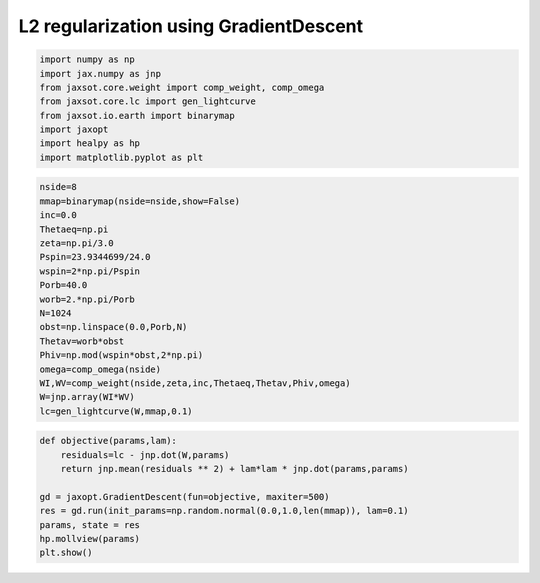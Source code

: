L2 regularization using GradientDescent
-------------------------------------------

.. code:: python
    
    import numpy as np
    import jax.numpy as jnp
    from jaxsot.core.weight import comp_weight, comp_omega
    from jaxsot.core.lc import gen_lightcurve
    from jaxsot.io.earth import binarymap
    import jaxopt
    import healpy as hp
    import matplotlib.pyplot as plt


.. code:: python
    
    nside=8
    mmap=binarymap(nside=nside,show=False)
    inc=0.0
    Thetaeq=np.pi
    zeta=np.pi/3.0
    Pspin=23.9344699/24.0
    wspin=2*np.pi/Pspin
    Porb=40.0
    worb=2.*np.pi/Porb
    N=1024
    obst=np.linspace(0.0,Porb,N)
    Thetav=worb*obst
    Phiv=np.mod(wspin*obst,2*np.pi)
    omega=comp_omega(nside)
    WI,WV=comp_weight(nside,zeta,inc,Thetaeq,Thetav,Phiv,omega)
    W=jnp.array(WI*WV)
    lc=gen_lightcurve(W,mmap,0.1)

.. code:: python
    
    def objective(params,lam):
        residuals=lc - jnp.dot(W,params)
        return jnp.mean(residuals ** 2) + lam*lam * jnp.dot(params,params)
    
    gd = jaxopt.GradientDescent(fun=objective, maxiter=500)
    res = gd.run(init_params=np.random.normal(0.0,1.0,len(mmap)), lam=0.1)
    params, state = res
    hp.mollview(params)
    plt.show()


